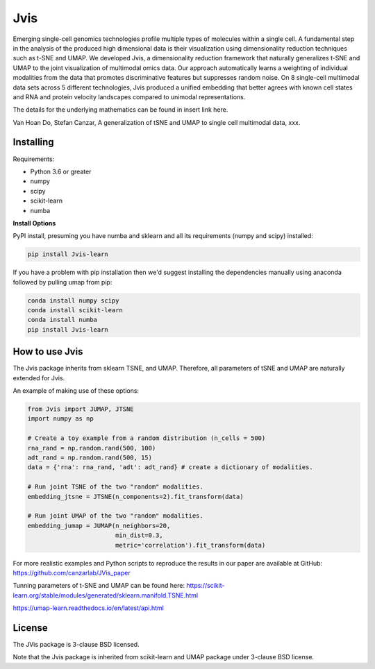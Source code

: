 

====
Jvis
====

Emerging single-cell genomics technologies profile multiple types of molecules
within a single cell. A fundamental step in the analysis of the produced high
dimensional data is their visualization using dimensionality reduction techniques
such as t-SNE and UMAP. We developed Jvis, a dimensionality reduction framework
that naturally generalizes t-SNE and UMAP to the joint visualization of
multimodal omics data. Our approach  automatically learns a weighting of individual
modalities from the data that promotes discriminative features but suppresses
random noise. On 8 single-cell multimodal data sets across 5 different technologies,
Jvis produced a unified embedding that better agrees with known cell states and RNA
and protein velocity landscapes compared to unimodal representations.

The details for the underlying mathematics can be found in
insert link here.

Van Hoan Do, Stefan Canzar, A generalization of tSNE and UMAP to single cell multimodal
data, xxx.


----------
Installing
----------

Requirements:

* Python 3.6 or greater
* numpy
* scipy
* scikit-learn
* numba


**Install Options**

PyPI install, presuming you have numba and sklearn and all its requirements
(numpy and scipy) installed:

.. code:: bash

    pip install Jvis-learn

If you have a problem with pip installation then we'd suggest installing
the dependencies manually using anaconda followed by pulling umap from pip:

.. code:: bash

    conda install numpy scipy
    conda install scikit-learn
    conda install numba
    pip install Jvis-learn

---------------
How to use Jvis
---------------

The Jvis package inherits from sklearn TSNE, and UMAP. Therefore, all parameters of
tSNE and UMAP are naturally extended for Jvis.

An example of making use of these options:

.. code:: python

    from Jvis import JUMAP, JTSNE
    import numpy as np

    # Create a toy example from a random distribution (n_cells = 500)
    rna_rand = np.random.rand(500, 100)
    adt_rand = np.random.rand(500, 15)
    data = {'rna': rna_rand, 'adt': adt_rand} # create a dictionary of modalities.

    # Run joint TSNE of the two "random" modalities.
    embedding_jtsne = JTSNE(n_components=2).fit_transform(data)

    # Run joint UMAP of the two "random" modalities.
    embedding_jumap = JUMAP(n_neighbors=20,
                            min_dist=0.3,
                            metric='correlation').fit_transform(data)

For more realistic examples and Python scripts to reproduce the results
in our paper are available at GitHub: https://github.com/canzarlab/JVis_paper

Tunning parameters of t-SNE and UMAP can be found here:
https://scikit-learn.org/stable/modules/generated/sklearn.manifold.TSNE.html

https://umap-learn.readthedocs.io/en/latest/api.html


-------
License
-------

The JVis package is 3-clause BSD licensed.

Note that the Jvis package is inherited from scikit-learn and UMAP
package under 3-clause BSD license.



